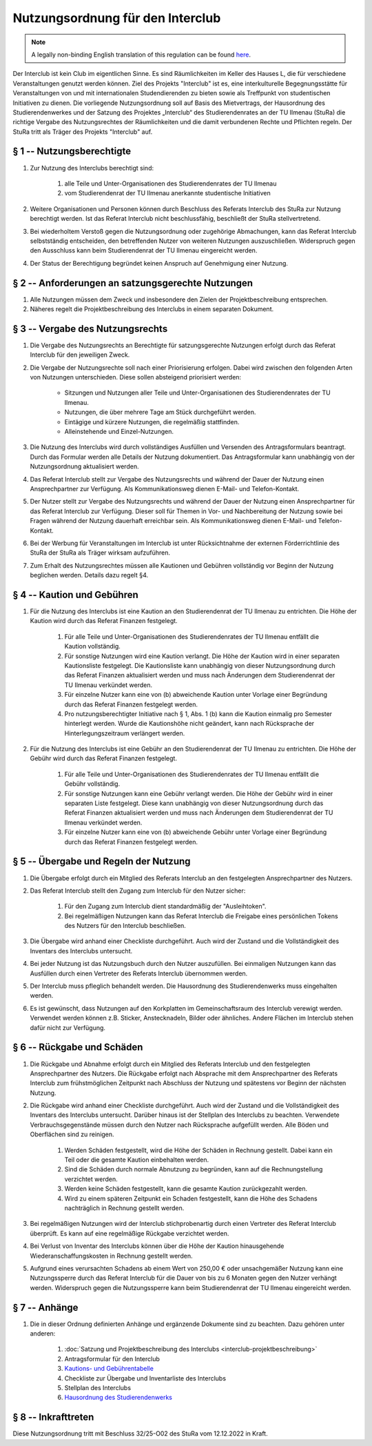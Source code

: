 Nutzungsordnung für den Interclub
=================================

.. note::

   A legally non-binding English translation of this regulation can be found `here <https://ordnungen.stura.eu/en/ordnung/interclub-nutzungsordnung.html>`_.

Der Interclub ist kein Club im eigentlichen Sinne. Es sind Räumlichkeiten im Keller des Hauses L, die für verschiedene Veranstaltungen genutzt werden können. Ziel des Projekts "Interclub" ist es, eine interkulturelle Begegnungsstätte für Veranstaltungen von und mit internationalen Studendierenden zu bieten sowie als Treffpunkt von studentischen Initiativen zu dienen. Die vorliegende Nutzungsordnung soll auf Basis des Mietvertrags, der Hausordnung des Studierendenwerkes und der Satzung des Projektes „Interclub“ des Studierendenrates an der TU Ilmenau (StuRa) die richtige Vergabe des Nutzungsrechtes der Räumlichkeiten und die damit verbundenen Rechte und Pflichten regeln. Der StuRa tritt als Träger des Projekts "Interclub" auf.

§ 1 -- Nutzungsberechtigte
--------------------------

#. Zur Nutzung des Interclubs berechtigt sind:

    #. alle Teile und Unter-Organisationen des Studierendenrates der TU Ilmenau
    #. vom Studierendenrat der TU Ilmenau anerkannte studentische Initiativen

#. Weitere Organisationen und Personen können durch Beschluss des Referats Interclub des StuRa zur Nutzung berechtigt werden. Ist das Referat Interclub nicht beschlussfähig, beschließt der StuRa stellvertretend.
#. Bei wiederholtem Verstoß gegen die Nutzungsordnung oder zugehörige Abmachungen, kann das Referat Interclub selbstständig entscheiden, den betreffenden Nutzer von weiteren Nutzungen auszuschließen. Widerspruch gegen den Ausschluss kann beim Studierendenrat der TU Ilmenau eingereicht werden.
#. Der Status der Berechtigung begründet keinen Anspruch auf Genehmigung einer Nutzung.

§ 2 -- Anforderungen an satzungsgerechte Nutzungen
--------------------------------------------------

#. Alle Nutzungen müssen dem Zweck und insbesondere den Zielen der Projektbeschreibung entsprechen.
#. Näheres regelt die Projektbeschreibung des Interclubs in einem separaten Dokument.

§ 3 -- Vergabe des Nutzungsrechts
---------------------------------

#. Die Vergabe des Nutzungsrechts an Berechtigte für satzungsgerechte Nutzungen erfolgt durch das Referat Interclub für den jeweiligen Zweck.
#. Die Vergabe der Nutzungsrechte soll nach einer Priorisierung erfolgen. Dabei wird zwischen den folgenden Arten von Nutzungen unterschieden. Diese sollen absteigend priorisiert werden:

    - Sitzungen und Nutzungen aller Teile und Unter-Organisationen des Studierendenrates der TU Ilmenau.
    - Nutzungen, die über mehrere Tage am Stück durchgeführt werden.
    - Eintägige und kürzere Nutzungen, die regelmäßig stattfinden.
    - Alleinstehende und Einzel-Nutzungen.

#. Die Nutzung des Interclubs wird durch vollständiges Ausfüllen und Versenden des Antragsformulars beantragt. Durch das Formular werden alle Details der Nutzung dokumentiert. Das Antragsformular kann unabhängig von der Nutzungsordnung aktualisiert werden.
#. Das Referat Interclub stellt zur Vergabe des Nutzungsrechts und während der Dauer der Nutzung einen Ansprechpartner zur Verfügung. Als Kommunikationsweg dienen E-Mail- und Telefon-Kontakt.
#. Der Nutzer stellt zur Vergabe des Nutzungsrechts und während der Dauer der Nutzung einen Ansprechpartner für das Referat Interclub zur Verfügung. Dieser soll für Themen in Vor- und Nachbereitung der Nutzung sowie bei Fragen während der Nutzung dauerhaft erreichbar sein. Als Kommunikationsweg dienen E-Mail- und Telefon-Kontakt.
#. Bei der Werbung für Veranstaltungen im Interclub ist unter Rücksichtnahme der externen Förderrichtlinie des StuRa der StuRa als Träger wirksam aufzuführen.
#. Zum Erhalt des Nutzungsrechtes müssen alle Kautionen und Gebühren vollständig vor Beginn der Nutzung beglichen werden. Details dazu regelt §4.

§ 4 -- Kaution und Gebühren
---------------------------

#. Für die Nutzung des Interclubs ist eine Kaution an den Studierendenrat der TU Ilmenau zu entrichten. Die Höhe der Kaution wird durch das Referat Finanzen festgelegt.

    #. Für alle Teile und Unter-Organisationen des Studierendenrates der TU Ilmenau entfällt die Kaution vollständig.
    #. Für sonstige Nutzungen wird eine Kaution verlangt. Die Höhe der Kaution wird in einer separaten Kautionsliste festgelegt. Die Kautionsliste kann unabhängig von dieser Nutzungsordnung durch das Referat Finanzen aktualisiert werden und muss nach Änderungen dem Studierendenrat der TU Ilmenau verkündet werden.
    #. Für einzelne Nutzer kann eine von (b) abweichende Kaution unter Vorlage einer Begründung durch das Referat Finanzen festgelegt werden.
    #. Pro nutzungsberechtigter Initiative nach § 1, Abs. 1 (b) kann die Kaution einmalig pro Semester hinterlegt werden. Wurde die Kautionshöhe nicht geändert, kann nach Rücksprache der Hinterlegungszeitraum verlängert werden.

#. Für die Nutzung des Interclubs ist eine Gebühr an den Studierendenrat der TU Ilmenau zu entrichten. Die Höhe der Gebühr wird durch das Referat Finanzen festgelegt.

    #. Für alle Teile und Unter-Organisationen des Studierendenrates der TU Ilmenau entfällt die Gebühr vollständig.
    #. Für sonstige Nutzungen kann eine Gebühr verlangt werden. Die Höhe der Gebühr wird in einer separaten Liste festgelegt. Diese kann unabhängig von dieser Nutzungsordnung durch das Referat Finanzen aktualisiert werden und muss nach Änderungen dem Studierendenrat der TU Ilmenau verkündet werden.
    #. Für einzelne Nutzer kann eine von (b) abweichende Gebühr unter Vorlage einer Begründung durch das Referat Finanzen festgelegt werden.

§ 5 -- Übergabe und Regeln der Nutzung
--------------------------------------

#. Die Übergabe erfolgt durch ein Mitglied des Referats Interclub an den festgelegten Ansprechpartner des Nutzers.
#. Das Referat Interclub stellt den Zugang zum Interclub für den Nutzer sicher:

    #. Für den Zugang zum Interclub dient standardmäßig der "Ausleihtoken".
    #. Bei regelmäßigen Nutzungen kann das Referat Interclub die Freigabe eines persönlichen Tokens des Nutzers für den Interclub beschließen.

#. Die Übergabe wird anhand einer Checkliste durchgeführt. Auch wird der Zustand und die Vollständigkeit des Inventars des Interclubs untersucht.
#. Bei jeder Nutzung ist das Nutzungsbuch durch den Nutzer auszufüllen. Bei einmaligen Nutzungen kann das Ausfüllen durch einen Vertreter des Referats Interclub übernommen werden.
#. Der Interclub muss pfleglich behandelt werden. Die Hausordnung des Studierendenwerks muss eingehalten werden.
#. Es ist gewünscht, dass Nutzungen auf den Korkplatten im Gemeinschaftsraum des Interclub verewigt werden. Verwendet werden können z.B. Sticker, Anstecknadeln, Bilder oder ähnliches. Andere Flächen im Interclub stehen dafür nicht zur Verfügung.

§ 6 -- Rückgabe und Schäden
---------------------------

#. Die Rückgabe und Abnahme erfolgt durch ein Mitglied des Referats Interclub und den festgelegten Ansprechpartner des Nutzers. Die Rückgabe erfolgt nach Absprache mit dem Ansprechpartner des Referats Interclub zum frühstmöglichen Zeitpunkt nach Abschluss der Nutzung und spätestens vor Beginn der nächsten Nutzung.
#. Die Rückgabe wird anhand einer Checkliste durchgeführt. Auch wird der Zustand und die Vollständigkeit des Inventars des Interclubs untersucht. Darüber hinaus ist der Stellplan des Interclubs zu beachten. Verwendete Verbrauchsgegenstände müssen durch den Nutzer nach Rücksprache aufgefüllt werden. Alle Böden und Oberflächen sind zu reinigen.

    #. Werden Schäden festgestellt, wird die Höhe der Schäden in Rechnung gestellt. Dabei kann ein Teil oder die gesamte Kaution einbehalten werden.
    #. Sind die Schäden durch normale Abnutzung zu begründen, kann auf die Rechnungstellung verzichtet werden.
    #. Werden keine Schäden festgestellt, kann die gesamte Kaution zurückgezahlt werden.
    #. Wird zu einem späteren Zeitpunkt ein Schaden festgestellt, kann die Höhe des Schadens nachträglich in Rechnung gestellt werden.

#. Bei regelmäßigen Nutzungen wird der Interclub stichprobenartig durch einen Vertreter des Referat Interclub überprüft. Es kann auf eine regelmäßige Rückgabe verzichtet werden.
#. Bei Verlust von Inventar des Interclubs können über die Höhe der Kaution hinausgehende Wiederanschaffungskosten in Rechnung gestellt werden.
#. Aufgrund eines verursachten Schadens ab einem Wert von 250,00 € oder unsachgemäßer Nutzung kann eine Nutzungssperre durch das Referat Interclub für die Dauer von bis zu 6 Monaten gegen den Nutzer verhängt werden. Widerspruch gegen die Nutzungssperre kann beim Studierendenrat der TU Ilmenau eingereicht werden.

§ 7 -- Anhänge
--------------

#. Die in dieser Ordnung definierten Anhänge und ergänzende Dokumente sind zu beachten. Dazu gehören unter anderen:

    #. :doc:`Satzung und Projektbeschreibung des Interclubs <interclub-projektbeschreibung>`
    #. Antragsformular für den Interclub
    #. `Kautions- und Gebührentabelle <https://cloud.stura-ilmenau.de/s/nceBTCcme3m3rN7>`_
    #. Checkliste zur Übergabe und Inventarliste des Interclubs
    #. Stellplan des Interclubs
    #. `Hausordnung des Studierendenwerks <https://www.stw-thueringen.de/assets/public/Dokumente/wohnen/Hausordnung_allgemein.pdf>`_

§ 8 -- Inkrafttreten
--------------------

Diese Nutzungsordnung tritt mit Beschluss 32/25-O02 des StuRa vom 12.12.2022 in Kraft.
